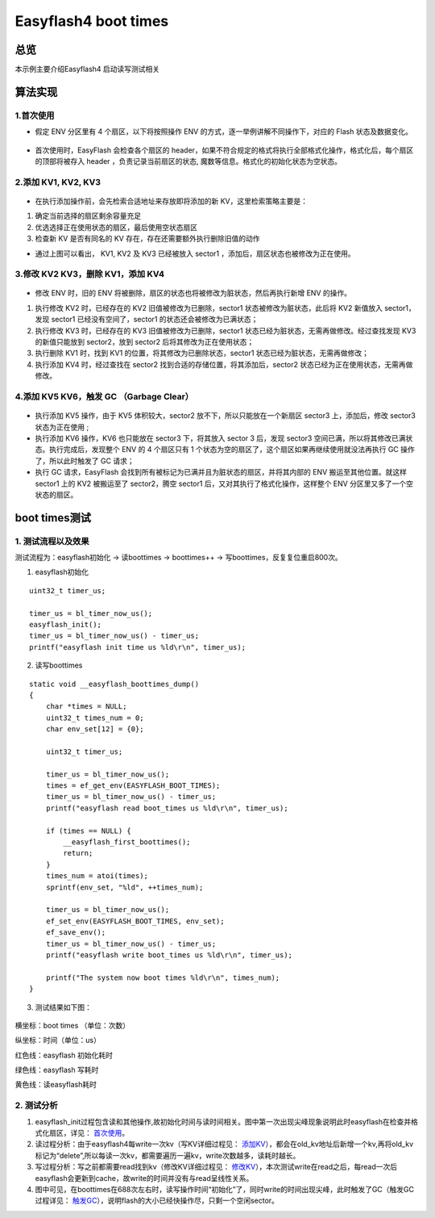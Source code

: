 .. _easyflash_boottimes-index:

Easyflash4 boot times
=======================

总览
------

本示例主要介绍Easyflash4 启动读写测试相关

算法实现
----------------

.. _首次使用:

1.首次使用
~~~~~~~~~~

- 假定 ENV 分区里有 4 个扇区，以下将按照操作 ENV 的方式，逐一举例讲解不同操作下，对应的 Flash 状态及数据变化。

    .. figure:: imgs/image1.png
       :alt: 

- 首次使用时，EasyFlash 会检查各个扇区的 header，如果不符合规定的格式将执行全部格式化操作，格式化后，每个扇区的顶部将被存入 header ，负责记录当前扇区的状态, 魔数等信息。格式化的初始化状态为空状态。

.. _添加KV:

2.添加 KV1, KV2, KV3
~~~~~~~~~~~~~~~~~~~~~

    .. figure:: imgs/image2.png
       :alt: 

-  在执行添加操作前，会先检索合适地址来存放即将添加的新 KV，这里检索策略主要是：

1) 确定当前选择的扇区剩余容量充足
2) 优选选择正在使用状态的扇区，最后使用空状态扇区
3) 检查新 KV 是否有同名的 KV 存在，存在还需要额外执行删除旧值的动作 

- 通过上图可以看出， KV1, KV2 及 KV3 已经被放入 sector1 ，添加后，扇区状态也被修改为正在使用。

.. _修改KV:

3.修改 KV2 KV3，删除 KV1，添加 KV4
~~~~~~~~~~~~~~~~~~~~~~~~~~~~~~~~~~~

    .. figure:: imgs/image3.png
       :alt: 

- 修改 ENV 时，旧的 ENV 将被删除，扇区的状态也将被修改为脏状态，然后再执行新增 ENV 的操作。

1) 执行修改 KV2 时，已经存在的 KV2 旧值被修改为已删除，sector1 状态被修改为脏状态，此后将 KV2 新值放入 sector1，发现 sector1 已经没有空间了，sector1 的状态还会被修改为已满状态；
2) 执行修改 KV3 时，已经存在的 KV3 旧值被修改为已删除，sector1 状态已经为脏状态，无需再做修改。经过查找发现 KV3 的新值只能放到 sector2，放到 sector2 后将其修改为正在使用状态；
3) 执行删除 KV1 时，找到 KV1 的位置，将其修改为已删除状态，sector1 状态已经为脏状态，无需再做修改；
4) 执行添加 KV4 时，经过查找在 sector2 找到合适的存储位置，将其添加后，sector2 状态已经为正在使用状态，无需再做修改。

.. _触发GC:

4.添加 KV5 KV6，触发 GC （Garbage Clear）
~~~~~~~~~~~~~~~~~~~~~~~~~~~~~~~~~~~~~~~~~~

    .. figure:: imgs/image4.png
       :alt: 

- 执行添加 KV5 操作，由于 KV5 体积较大，sector2 放不下，所以只能放在一个新扇区 sector3 上，添加后，修改 sector3 状态为正在使用 ;
- 执行添加 KV6 操作，KV6 也只能放在 sector3 下，将其放入 sector 3 后，发现 sector3 空间已满，所以将其修改已满状态。执行完成后，发现整个 ENV 的 4 个扇区只有 1 个状态为空的扇区了，这个扇区如果再继续使用就没法再执行 GC 操作了，所以此时触发了 GC 请求； 
- 执行 GC 请求，EasyFlash 会找到所有被标记为已满并且为脏状态的扇区，并将其内部的 ENV 搬运至其他位置。就这样 sector1 上的 KV2 被搬运至了 sector2，腾空 sector1 后，又对其执行了格式化操作，这样整个 ENV 分区里又多了一个空状态的扇区。

boot times测试
-------------------------

1. 测试流程以及效果
~~~~~~~~~~~~~~~~~~~~

测试流程为：easyflash初始化 → 读boottimes → boottimes++ → 写boottimes，反复复位重启800次。

1) easyflash初始化

::

    uint32_t timer_us;

    timer_us = bl_timer_now_us();
    easyflash_init();
    timer_us = bl_timer_now_us() - timer_us;
    printf("easyflash init time us %ld\r\n", timer_us);

2) 读写boottimes

::

    static void __easyflash_boottimes_dump()
    {
        char *times = NULL;
        uint32_t times_num = 0;
        char env_set[12] = {0};

        uint32_t timer_us;

        timer_us = bl_timer_now_us();
        times = ef_get_env(EASYFLASH_BOOT_TIMES);
        timer_us = bl_timer_now_us() - timer_us;
        printf("easyflash read boot_times us %ld\r\n", timer_us);
        
        if (times == NULL) {
            __easyflash_first_boottimes();
            return;
        }
        times_num = atoi(times);
        sprintf(env_set, "%ld", ++times_num);
        
        timer_us = bl_timer_now_us();
        ef_set_env(EASYFLASH_BOOT_TIMES, env_set);
        ef_save_env();
        timer_us = bl_timer_now_us() - timer_us;
        printf("easyflash write boot_times us %ld\r\n", timer_us);
        
        printf("The system now boot times %ld\r\n", times_num);
    }

3) 测试结果如下图：

    .. figure:: imgs/image5.png
       :width: 900
       :height: 450
       :alt: 

横坐标：boot times （单位：次数）      

纵坐标：时间（单位：us）

红色线：easyflash 初始化耗时

绿色线：easyflash 写耗时

黄色线：读easyflash耗时

2. 测试分析
~~~~~~~~~~~~~

1) easyflash_init过程包含读和其他操作,故初始化时间与读时间相关。图中第一次出现尖峰现象说明此时easyflash在检查并格式化扇区，详见： 首次使用_。

2) 读过程分析：由于easyflash4每write一次kv（写KV详细过程见： 添加KV_），都会在old_kv地址后新增一个kv,再将old_kv标记为“delete”,所以每读一次kv，都需要遍历一遍kv，write次数越多，读耗时越长。

3) 写过程分析：写之前都需要read找到kv（修改KV详细过程见： 修改KV_），本次测试write在read之后，每read一次后easyflash会更新到cache，故write的时间并没有与read呈线性关系。

4) 图中可见，在boottimes在688次左右时，读写操作时间“初始化”了，同时write的时间出现尖峰，此时触发了GC（触发GC过程详见： 触发GC_），说明flash的大小已经快操作尽，只剩一个空闲sector。
